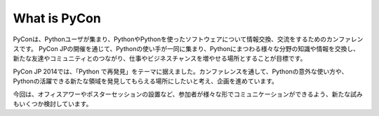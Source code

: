 ===============
 What is PyCon
===============

PyConは、Pythonユーザが集まり、PythonやPythonを使ったソフトウェアについて情報交換、交流をするためのカンファレンスです。 PyCon JPの開催を通じて、Pythonの使い手が一同に集まり、Pythonにまつわる様々な分野の知識や情報を交換し、新たな友達やコミュニティとのつながり、仕事やビジネスチャンスを増やせる場所とすることが目標です。

PyCon JP 2014では、「Python で再発見」をテーマに据えました。カンファレンスを通して、Pythonの意外な使い方や、Pythonの活躍できる新たな領域を発見してもらえる場所にしたいと考え、企画を進めています。

今回は、オフィスアワーやポスターセッションの設置など、参加者が様々な形でコミュニケーションができるよう、新たな試みもいくつか検討しています。
